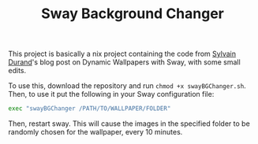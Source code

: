 #+title: Sway Background Changer
This project is basically a nix project containing the code from [[https://sylvaindurand.org/dynamic-wallpapers-with-sway/][Sylvain Durand]]'s blog post on Dynamic Wallpapers with Sway, with some small edits.

To use this, download the repository and run =chmod +x swayBGChanger.sh=. Then, to use it put the following in your Sway configuration file:
#+BEGIN_SRC bash
exec "swayBGChanger /PATH/TO/WALLPAPER/FOLDER"
#+END_SRC

Then, restart sway. This will cause the images in the specified folder to be randomly chosen for the wallpaper, every 10 minutes.
